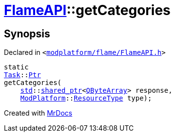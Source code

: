 [#FlameAPI-getCategories]
= xref:FlameAPI.adoc[FlameAPI]::getCategories
:relfileprefix: ../
:mrdocs:


== Synopsis

Declared in `&lt;https://github.com/PrismLauncher/PrismLauncher/blob/develop/launcher/modplatform/flame/FlameAPI.h#L27[modplatform&sol;flame&sol;FlameAPI&period;h]&gt;`

[source,cpp,subs="verbatim,replacements,macros,-callouts"]
----
static
xref:Task.adoc[Task]::xref:Task/Ptr.adoc[Ptr]
getCategories(
    xref:std.adoc[std]::xref:std/shared_ptr.adoc[shared&lowbar;ptr]&lt;xref:QByteArray.adoc[QByteArray]&gt; response,
    xref:ModPlatform.adoc[ModPlatform]::xref:ModPlatform/ResourceType.adoc[ResourceType] type);
----



[.small]#Created with https://www.mrdocs.com[MrDocs]#
